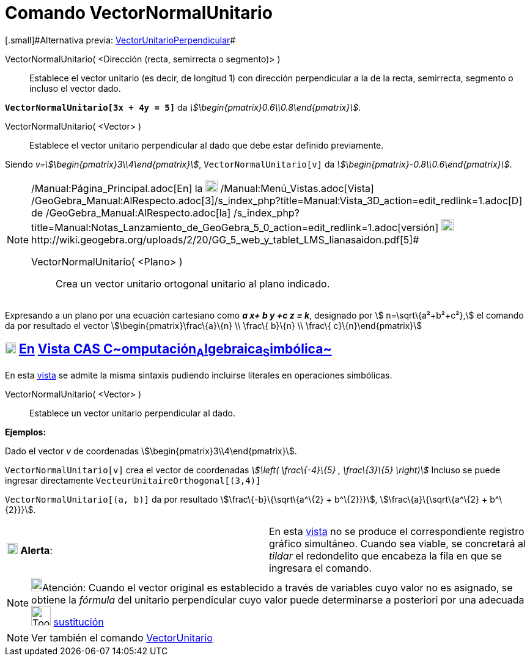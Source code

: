 = Comando VectorNormalUnitario
:page-en: commands/UnitPerpendicularVector
ifdef::env-github[:imagesdir: /es/modules/ROOT/assets/images]

[.small]#[.small]#Alternativa previa: xref:/commands/VectorUnitarioPerpendicular.adoc[VectorUnitarioPerpendicular]##

VectorNormalUnitario( <Dirección (recta, semirrecta o segmento)> )::
  Establece el vector unitario (es decir, de longitud 1) con dirección perpendicular a la de la recta, semirrecta,
  segmento o incluso el vector dado.

[EXAMPLE]
====

*`++VectorNormalUnitario[3x + 4y = 5]++`* da _stem:[\begin{pmatrix}0.6\\0.8\end{pmatrix}]_.

====

VectorNormalUnitario( <Vector> )::
  Establece el vector unitario perpendicular al dado que debe estar definido previamente.

[EXAMPLE]
====

Siendo _v=stem:[\begin{pmatrix}3\\4\end{pmatrix}]_, `++VectorNormalUnitario[v]++` da
_stem:[\begin{pmatrix}-0.8\\0.6\end{pmatrix}]_.

====

[NOTE]
====

[.small]#http://wiki.geogebra.org/uploads/2/20/GG_5_web_y_tablet_LMS_lianasaidon.pdf[image:20px-GGb5.png[GGb5.png,width=20,height=18]]
/Manual:Página_Principal.adoc[En] la image:20px-Menu_view_graphics3D.png[Menu view graphics3D.png,width=20,height=20]
/Manual:Menú_Vistas.adoc[Vista]
/GeoGebra_Manual:AlRespecto.adoc[3]/s_index_php?title=Manual:Vista_3D_action=edit_redlink=1.adoc[[.kcode]#D#] de
/GeoGebra_Manual:AlRespecto.adoc[la]
/s_index_php?title=Manual:Notas_Lanzamiento_de_GeoGebra_5_0_action=edit_redlink=1.adoc[versión]
http://wiki.geogebra.org/uploads/a/a4/Gu%C3%ADa_Tablets%25Win_8_.pdf[image:20px-View-graphics3D24.png[View-graphics3D24.png,width=20,height=20]]http://wiki.geogebra.org/uploads/2/20/GG_5_web_y_tablet_LMS_lianasaidon.pdf[5]#

VectorNormalUnitario( <Plano> )::
  Crea un vector unitario ortogonal unitario al plano indicado.

====

[EXAMPLE]
====

Expresando a un plano por una ecuación cartesiano como *_a x+ b y +c z = k_*, designado por stem:[ n=\sqrt\{a²+b²+c²},]
el comando da por resultado el vector stem:[\begin{pmatrix}\frac\{a}\{n} \\ \frac\{ b}\{n} \\ \frac\{
c}\{n}\end{pmatrix}]

====

== xref:/Vista_CAS.adoc[image:18px-Menu_view_cas.svg.png[Menu view cas.svg,width=18,height=18]] xref:/commands/Comandos_Específicos_CAS_(Cálculo_Avanzado).adoc[En] xref:/Vista_CAS.adoc[Vista CAS **C**~[.small]#omputación#~**A**~[.small]#lgebraica#~**S**~[.small]#imbólica#~]

En esta xref:/Vista_CAS.adoc[vista] se admite la misma sintaxis pudiendo incluirse literales en operaciones simbólicas.

VectorNormalUnitario( <Vector> )::
  Establece un vector unitario perpendicular al dado.

[EXAMPLE]
====

*Ejemplos:*

Dado el vector _v_ de coordenadas stem:[\begin{pmatrix}3\\4\end{pmatrix}].

`++VectorNormalUnitario[v]++` crea el vector de coordenadas _stem:[\left( \frac\{-4}\{5} , \frac\{3}\{5} \right)]_
Incluso se puede ingresar directamente `++VecteurUnitaireOrthogonal[(3,4)]++`

`++VectorNormalUnitario[(a, b)]++` da por resultado stem:[\frac\{-b}\{\sqrt\{a^\{2} + b^\{2}}}],
stem:[\frac\{a}\{\sqrt\{a^\{2} + b^\{2}}}].

====

[cols=",",]
|===
|image:18px-Attention.png[Alerta,title="Alerta",width=18,height=18] *Alerta*: |En esta xref:/Vista_CAS.adoc[vista] no se
produce el correspondiente registro gráfico simultáneo. Cuando sea viable, se concretará al _tildar_ el redondelito que
encabeza la fila en que se ingresara el comando.
|===

[NOTE]
====

image:18px-Bulbgraph.png[Bulbgraph.png,width=18,height=22]Atención: Cuando el vector original es establecido a través de
variables cuyo valor no es asignado, se obtiene la _fórmula_ del unitario perpendicular cuyo valor puede determinarse a
posteriori por una adecuada image:Tool_Substitute.gif[Tool Substitute.gif,width=32,height=32]
xref:/tools/Sustituye.adoc[sustitución]

====

[NOTE]
====

Ver también el comando xref:/commands/VectorUnitario.adoc[VectorUnitario]
====
